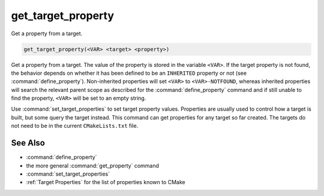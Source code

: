 get_target_property
-------------------

Get a property from a target.

.. code-block:: cmake

  get_target_property(<VAR> <target> <property>)

Get a property from a target.  The value of the property is stored in
the variable ``<VAR>``.  If the target property is not found, the behavior
depends on whether it has been defined to be an ``INHERITED`` property
or not (see :command:`define_property`).  Non-inherited properties will
set ``<VAR>`` to ``<VAR>-NOTFOUND``, whereas inherited properties will search
the relevant parent scope as described for the :command:`define_property`
command and if still unable to find the property, ``<VAR>`` will be set to
an empty string.

Use :command:`set_target_properties` to set target property values.
Properties are usually used to control how a target is built, but some
query the target instead.  This command can get properties for any
target so far created.  The targets do not need to be in the current
``CMakeLists.txt`` file.

See Also
^^^^^^^^

* :command:`define_property`
* the more general :command:`get_property` command
* :command:`set_target_properties`
* :ref:`Target Properties` for the list of properties known to CMake
